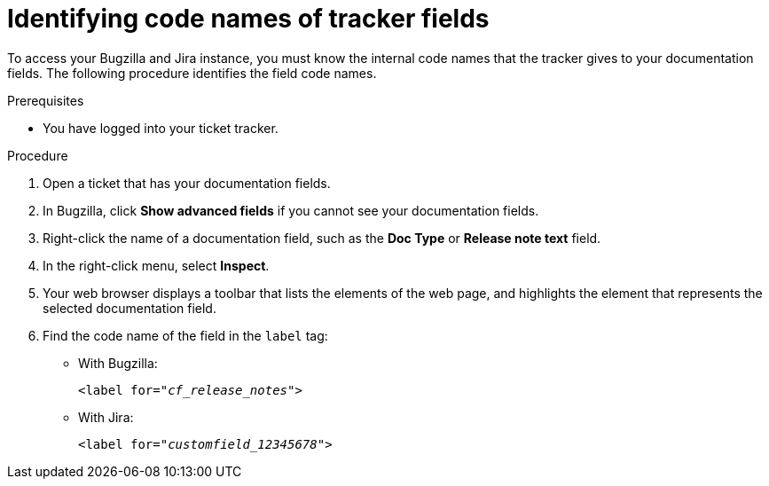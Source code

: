 :_content-type: PROCEDURE

[id="identifying-code-names-of-tracker-fields_{context}"]
= Identifying code names of tracker fields

To access your Bugzilla and Jira instance, you must know the internal code names that the tracker gives to your documentation fields. The following procedure identifies the field code names.

.Prerequisites

* You have logged into your ticket tracker.

.Procedure

. Open a ticket that has your documentation fields.

. In Bugzilla, click *Show advanced fields* if you cannot see your documentation fields.

. Right-click the name of a documentation field, such as the *Doc Type* or *Release note text* field.

. In the right-click menu, select *Inspect*.

. Your web browser displays a toolbar that lists the elements of the web page, and highlights the element that represents the selected documentation field.

. Find the code name of the field in the `label` tag:

** With Bugzilla:
+
[source,html,subs="+quotes"]
----
<label for="__cf_release_notes__">
----

** With Jira:
+
[source,html,subs="+quotes"]
----
<label for="__customfield_12345678__">
----
